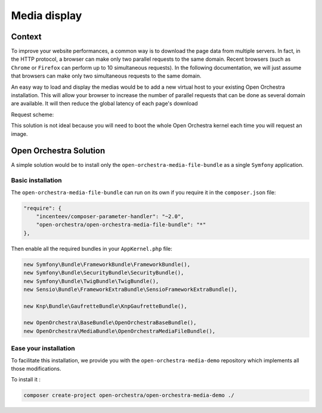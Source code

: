 Media display
=============

Context
-------

To improve your website performances, a common way is to download the page data from
multiple servers. In fact, in the HTTP protocol, a browser can make only two parallel
requests to the same domain. Recent browsers (such as ``Chrome`` or ``Firefox`` can perform
up to 10 simultaneous requests). In the following documentation, we will just assume that
browsers can make only two simultaneous requests to the same domain.

An easy way to load and display the medias would be to add a new virtual host to your existing Open Orchestra
installation. This will allow your browser to increase the number of parallel requests that can be done as
several domain are available. It will then reduce the global latency of each page's download

Request scheme:

.. image:: ../../images/two_parallel.gif
.. image:: ../../images/four_parallel.gif

This solution is not ideal because you will need to boot the whole Open Orchestra
kernel each time you will request an image.

Open Orchestra Solution
-----------------------

A simple solution would be to install only the ``open-orchestra-media-file-bundle`` as a single
``Symfony`` application.

Basic installation
~~~~~~~~~~~~~~~~~~

The ``open-orchestra-media-file-bundle`` can run on its own if you require it in the ``composer.json`` file:

.. code-block:: json

    "require": {
        "incenteev/composer-parameter-handler": "~2.0",
        "open-orchestra/open-orchestra-media-file-bundle": "*"
    },

Then enable all the required bundles in your ``AppKernel.php`` file:

.. code-block:: php

    new Symfony\Bundle\FrameworkBundle\FrameworkBundle(),
    new Symfony\Bundle\SecurityBundle\SecurityBundle(),
    new Symfony\Bundle\TwigBundle\TwigBundle(),
    new Sensio\Bundle\FrameworkExtraBundle\SensioFrameworkExtraBundle(),

    new Knp\Bundle\GaufretteBundle\KnpGaufretteBundle(),

    new OpenOrchestra\BaseBundle\OpenOrchestraBaseBundle(),
    new OpenOrchestra\MediaBundle\OpenOrchestraMediaFileBundle(),

Ease your installation
~~~~~~~~~~~~~~~~~~~~~~

To facilitate this installation, we provide you with the ``open-orchestra-media-demo``
repository which implements all those modifications.

To install it :

.. code-block:: bash

    composer create-project open-orchestra/open-orchestra-media-demo ./
